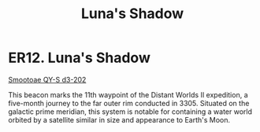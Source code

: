 :PROPERTIES:
:ID:       d6e4bebf-17bb-4d0e-bfd7-9a989b678341
:END:
#+title: Luna's Shadow
#+filetags: :beacon:
*    ER12.  Luna's Shadow
[[id:8bafd5bc-a8ae-4d53-893a-687a46e7706e][Smootoae QY-S d3-202]]   

This beacon marks the 11th waypoint of the Distant Worlds II
expedition, a five-month journey to the far outer rim conducted
in 3305. Situated on the galactic prime meridian, this system is
notable for containing a water world orbited by a satellite similar in
size and appearance to Earth's Moon.

[[file:img/beacons/ER12.png]]
